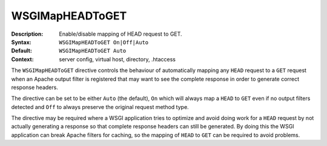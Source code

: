 ==================
WSGIMapHEADToGET
==================

:Description: Enable/disable mapping of HEAD request to GET.
:Syntax: ``WSGIMapHEADToGET On|Off|Auto``
:Default: ``WSGIMapHEADToGET Auto``
:Context: server config, virtual host, directory, .htaccess

The ``WSGIMapHEADToGET`` directive controls the behaviour of automatically
mapping any ``HEAD`` request to a ``GET`` request when an Apache output filter
is registered that may want to see the complete response in order to generate
correct response headers.

The directive can be set to be either ``Auto`` (the default), ``On`` which
will always map a ``HEAD`` to ``GET`` even if no output filters detected and
``Off`` to always preserve the original request method type.

The directive may be required where a WSGI application tries to optimize and
avoid doing work for a ``HEAD`` request by not actually generating a response
so that complete response headers can still be generated. By doing this the
WSGI application can break Apache filters for caching, so the mapping of
``HEAD`` to ``GET`` can be required to avoid problems.
